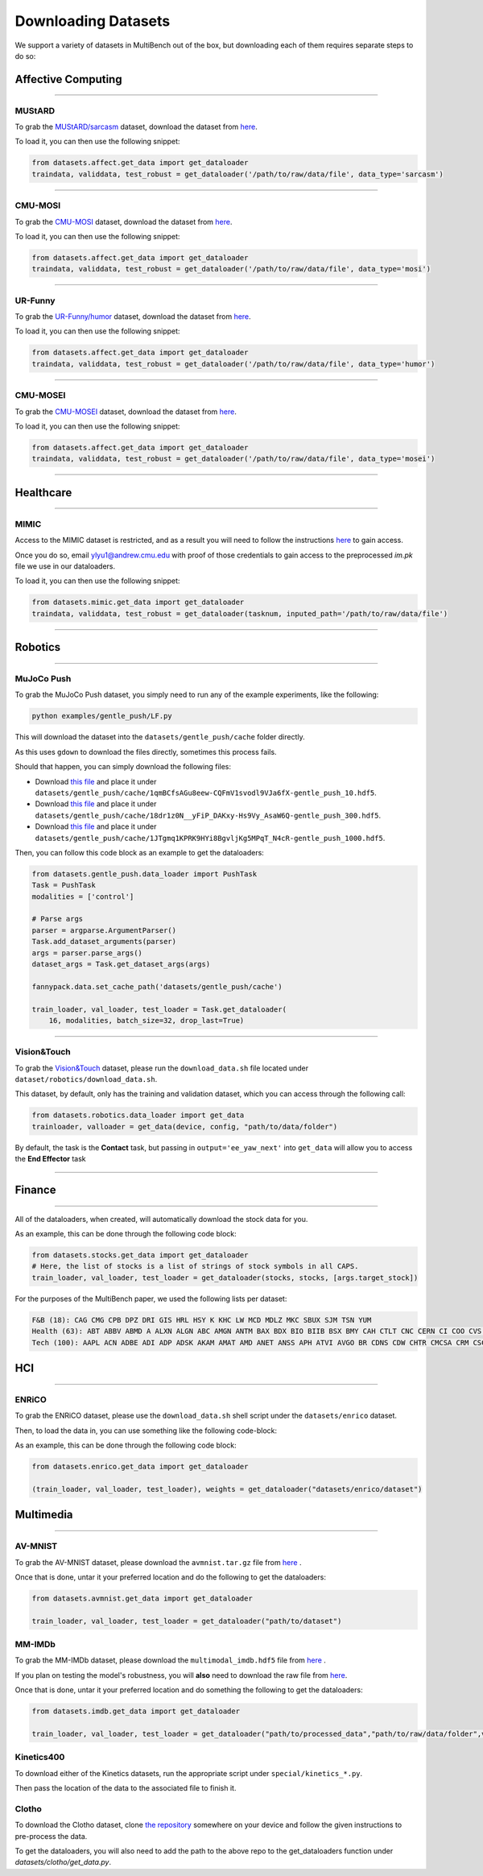Downloading Datasets
********************

We support a variety of datasets in MultiBench out of the box, 
but downloading each of them requires separate steps to do so:

Affective Computing
###################
-----

MUStARD
=======

To grab the `MUStARD/sarcasm <https://github.com/soujanyaporia/MUStARD>`_ dataset, 
download the dataset from `here <https://drive.google.com/drive/folders/1JFcX-NF97zu9ZOZGALGU9kp8dwkP7aJ7>`_. 

To load it, you can then use the following snippet:

.. code-block:: bash

   from datasets.affect.get_data import get_dataloader
   traindata, validdata, test_robust = get_dataloader('/path/to/raw/data/file', data_type='sarcasm')

-----

CMU-MOSI
========

To grab the `CMU-MOSI <https://github.com/A2Zadeh/CMU-MultimodalSDK>`_ dataset, 
download the dataset from `here <https://drive.google.com/drive/folders/1uEK737LXB9jAlf9kyqRs6B9N6cDncodq>`_. 

To load it, you can then use the following snippet:

.. code-block:: bash
    
   from datasets.affect.get_data import get_dataloader
   traindata, validdata, test_robust = get_dataloader('/path/to/raw/data/file', data_type='mosi')

-----

UR-Funny
========

To grab the `UR-Funny/humor <https://github.com/ROC-HCI/UR-FUNNY>`_ dataset, 
download the dataset from `here <https://drive.google.com/drive/folders/1Agzm157lciMONHOHemHRSySmjn1ahHX1?usp=sharing>`_. 

To load it, you can then use the following snippet:

.. code-block:: bash
    
   from datasets.affect.get_data import get_dataloader
   traindata, validdata, test_robust = get_dataloader('/path/to/raw/data/file', data_type='humor')

-----

CMU-MOSEI
=========

To grab the `CMU-MOSEI <https://github.com/A2Zadeh/CMU-MultimodalSDK>`_ dataset, 
download the dataset from `here <https://drive.google.com/drive/folders/1A_hTmifi824gypelGobgl2M-5Rw9VWHv>`_. 

To load it, you can then use the following snippet:

.. code-block:: bash
    
   from datasets.affect.get_data import get_dataloader
   traindata, validdata, test_robust = get_dataloader('/path/to/raw/data/file', data_type='mosei')

-----

Healthcare
##########
-----

MIMIC
=====

Access to the MIMIC dataset is restricted, and as a result you will need 
to follow the instructions `here <https://mimic.mit.edu/iv/access/>`_ to gain access.

Once you do so, email ylyu1@andrew.cmu.edu with proof of those credentials
to gain access to the preprocessed `im.pk` file we use in our dataloaders.

To load it, you can then use the following snippet:

.. code-block:: bash
    
   from datasets.mimic.get_data import get_dataloader
   traindata, validdata, test_robust = get_dataloader(tasknum, inputed_path='/path/to/raw/data/file')

-----

Robotics
##########
-----

MuJoCo Push
===========

To grab the MuJoCo Push dataset, you simply need to run any of the example experiments, like the
following: 

.. code-block:: bash
    
   python examples/gentle_push/LF.py

This will download the dataset into the ``datasets/gentle_push/cache`` folder directly.

As this uses ``gdown`` to download the files directly, sometimes this process fails.

Should that happen, you can simply download the following files:

* Download `this file <https://drive.google.com/file/d/1qmBCfsAGu8eew-CQFmV1svodl9VJa6fX/view>`_ and place it under ``datasets/gentle_push/cache/1qmBCfsAGu8eew-CQFmV1svodl9VJa6fX-gentle_push_10.hdf5``.
* Download `this file <https://drive.google.com/file/d/18dr1z0N__yFiP_DAKxy-Hs9Vy_AsaW6Q/view>`_ and place it under ``datasets/gentle_push/cache/18dr1z0N__yFiP_DAKxy-Hs9Vy_AsaW6Q-gentle_push_300.hdf5``.
* Download `this file <https://drive.google.com/file/d/1JTgmq1KPRK9HYi8BgvljKg5MPqT_N4cR/view>`_ and place it under ``datasets/gentle_push/cache/1JTgmq1KPRK9HYi8BgvljKg5MPqT_N4cR-gentle_push_1000.hdf5``.

Then, you can follow this code block as an example to get the dataloaders:

.. code-block:: python

    from datasets.gentle_push.data_loader import PushTask 
    Task = PushTask
    modalities = ['control']

    # Parse args
    parser = argparse.ArgumentParser()
    Task.add_dataset_arguments(parser)
    args = parser.parse_args()
    dataset_args = Task.get_dataset_args(args)

    fannypack.data.set_cache_path('datasets/gentle_push/cache')

    train_loader, val_loader, test_loader = Task.get_dataloader(
        16, modalities, batch_size=32, drop_last=True)

-----

Vision&Touch
===========

To grab the `Vision&Touch <https://github.com/stanford-iprl-lab/multimodal_representation>`_ dataset, please run the ``download_data.sh``
file located under ``dataset/robotics/download_data.sh``. 

This dataset, by default, only has the training and validation dataset, 
which you can access through the following call:

.. code-block:: bash

   from datasets.robotics.data_loader import get_data
   trainloader, valloader = get_data(device, config, "path/to/data/folder")

By default, the task is the **Contact** task, but passing in ``output='ee_yaw_next'`` into ``get_data`` will
allow you to access the **End Effector** task

-----

Finance
########
-----

All of the dataloaders, when created, will automatically download the stock data for you. 

As an example, this can be done through the following code block:

.. code-block:: python

   from datasets.stocks.get_data import get_dataloader 
   # Here, the list of stocks is a list of strings of stock symbols in all CAPS.
   train_loader, val_loader, test_loader = get_dataloader(stocks, stocks, [args.target_stock])


For the purposes of the MultiBench paper, we used the following lists per dataset:

.. code-block:: bash 
    
    F&B (18): CAG CMG CPB DPZ DRI GIS HRL HSY K KHC LW MCD MDLZ MKC SBUX SJM TSN YUM
    Health (63): ABT ABBV ABMD A ALXN ALGN ABC AMGN ANTM BAX BDX BIO BIIB BSX BMY CAH CTLT CNC CERN CI COO CVS DHR DVA XRAY DXCM EW GILD HCA HSIC HOLX HUM IDXX ILMN INCY ISRG IQV JNJ LH LLY MCK MDT MRK MTD PKI PRGO PFE DGX REGN RMD STE SYK TFX TMO UNH UHS VAR VRTX VTRS WAT WST ZBH ZTS
    Tech (100): AAPL ACN ADBE ADI ADP ADSK AKAM AMAT AMD ANET ANSS APH ATVI AVGO BR CDNS CDW CHTR CMCSA CRM CSCO CTSH CTXS DIS DISCA DISCK DISH DXC EA ENPH FB FFIV FIS FISV FLIR FLT FOX FOXA FTNT GLW GOOG GOOGL GPN HPE HPQ IBM INTC INTU IPG IPGP IT JKHY JNPR KEYS KLAC LRCX LUMN LYV MA MCHP MPWR MSFT MSI MU MXIM NFLX NLOK NOW NTAP NVDA NWS NWSA NXPI OMC ORCL PAYC PAYX PYPL QCOM QRVO SNPS STX SWKS T TEL TER TMUS TRMB TTWO TWTR TXN TYL V VIAC VRSN VZ WDC WU XLNX ZBRA


HCI
###
------


ENRiCO
======
To grab the ENRiCO dataset, please use the ``download_data.sh`` shell script under the ``datasets/enrico`` dataset.

Then, to load the data in, you can use something like the following code-block:

As an example, this can be done through the following code block:

.. code-block:: python

   from datasets.enrico.get_data import get_dataloader 

   (train_loader, val_loader, test_loader), weights = get_dataloader("datasets/enrico/dataset")




Multimedia
##########
-----------

AV-MNIST
========
To grab the AV-MNIST dataset, please download the ``avmnist.tar.gz`` file from `here <https://drive.google.com/file/d/1KvKynJJca5tDtI5Mmp6CoRh9pQywH8Xp/view?usp=sharing>`_ .

Once that is done, untar it your preferred location and do the following to get the dataloaders:

.. code-block:: python

   from datasets.avmnist.get_data import get_dataloader 

   train_loader, val_loader, test_loader = get_dataloader("path/to/dataset")


MM-IMDb
=======

To grab the MM-IMDb dataset, please download the ``multimodal_imdb.hdf5`` file from `here <https://archive.org/download/mmimdb/multimodal_imdb.hdf5>`_ .

If you plan on testing the model's robustness, you will **also** need to download the raw file from `here <https://archive.org/download/mmimdb/mmimdb.tar.gz>`_.

Once that is done, untar it your preferred location and do something the following to get the dataloaders:

.. code-block:: python

   from datasets.imdb.get_data import get_dataloader 

   train_loader, val_loader, test_loader = get_dataloader("path/to/processed_data","path/to/raw/data/folder",vgg=True, batch_size=128)


Kinetics400
===========

To download either of the Kinetics datasets, run the appropriate script under ``special/kinetics_*.py``. 

Then pass the location of the data to the associated file to finish it.


Clotho
======

To download the Clotho dataset, clone `the repository <https://github.com/audio-captioning/clotho-dataset>`_ somewhere on your device and follow the given instructions to pre-process the data.

To get the dataloaders, you will also need to add the path to the above repo to the get_dataloaders function under `datasets/clotho/get_data.py`.